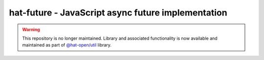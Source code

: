hat-future - JavaScript async future implementation
=====================================================

.. warning::

    This repository is no longer maintained. Library and associated
    functionality is now available and maintained as part of
    `@hat-open/util <https://github.com/hat-open/hat-util>`_ library.
